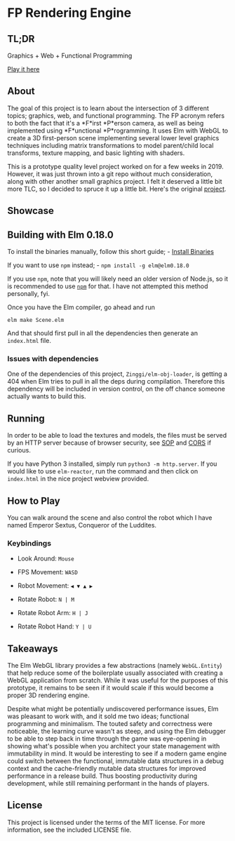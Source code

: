 #+OPTIONS: toc: nil

* FP Rendering Engine
** TL;DR
Graphics + Web + Functional Programming

[[https://ferano.io/3d-fp/][Play it here]]

** About
The goal of this project is to learn about the intersection of 3 different
topics; graphics, web, and functional programming. The FP acronym refers to both
the fact that it's a *F*irst *P*erson camera, as well as being implemented using
*F*unctional *P*rogramming. It uses Elm with WebGL to create a 3D first-person
scene implementing several lower level graphics techniques including matrix
transformations to model parent/child local transforms, texture mapping, and
basic lighting with shaders.

This is a prototype quality level project worked on for a few weeks in 2019.
However, it was just thrown into a git repo without much consideration, along
with other another small graphics project. I felt it deserved a little bit more
TLC, so I decided to spruce it up a little bit. Here's the original [[https://github.com/JosephFerano/elm-graphics][project]].

** Showcase
#+caption: [[file:screenshots/elm-fps.png]]

** Building with Elm 0.18.0
To install the binaries manually, follow this short guide; - [[https://sirfitz.medium.com/install-elm-0-18-0-in-2021-3f64ce298801][Install Binaries]]

If you want to use =npm= instead; - =npm install -g elm@elm0.18.0=

If you use =npm=, note that you will likely need an older version of Node.js, so
it is recommended to use [[https://github.com/nvm-sh/nvm][=npm=]] for that. I have not attempted this method
personally, fyi.

Once you have the Elm compiler, go ahead and run

=elm make Scene.elm=

And that should first pull in all the dependencies then generate an =index.html=
file.

*** Issues with dependencies
One of the dependencies of this project, =Zinggi/elm-obj-loader=, is getting a 404
when Elm tries to pull in all the deps during compilation. Therefore this
dependency will be included in version control, on the off chance someone
actually wants to build this.

** Running
In order to be able to load the textures and models, the files must be served by
an HTTP server because of browser security, see [[https://developer.mozilla.org/en-US/docs/Web/Security/Same-origin_policy][SOP]] and [[https://developer.mozilla.org/en-US/docs/Glossary/CORS][CORS]] if curious.

If you have Python 3 installed, simply run =python3 -m http.server=. If you would
like to use =elm-reactor=, run the command and then click on =index.html= in the
nice project webview provided.

** How to Play
You can walk around the scene and also control the robot which I have named
Emperor Sextus, Conqueror of the Luddites.

*** Keybindings
- Look Around: =Mouse=

- FPS Movement: =WASD=

- Robot Movement: =◀ ▼ ▲ ▶=

- Rotate Robot: =N | M=

- Rotate Robot Arm: =H | J=

- Rotate Robot Hand: =Y | U=

** Takeaways
The Elm WebGL library provides a few abstractions (namely =WebGL.Entity=) that
help reduce some of the boilerplate usually associated with creating a WebGL
application from scratch. While it was useful for the purposes of this
prototype, it remains to be seen if it would scale if this would become a proper
3D rendering engine.

Despite what might be potentially undiscovered performance issues, Elm was
pleasant to work with, and it sold me two ideas; functional programming and
minimalism. The touted safety and correctness were noticeable, the learning
curve wasn't as steep, and using the Elm debugger to be able to step back in
time through the game was eye-opening in showing what's possible when you
architect your state management with immutability in mind. It would be
interesting to see if a modern game engine could switch between the functional,
immutable data structures in a debug context and the cache-friendly mutable data
structures for improved performance in a release build. Thus boosting
productivity during development, while still remaining performant in the hands
of players.

** License
This project is licensed under the terms of the MIT license. For more
information, see the included LICENSE file.
